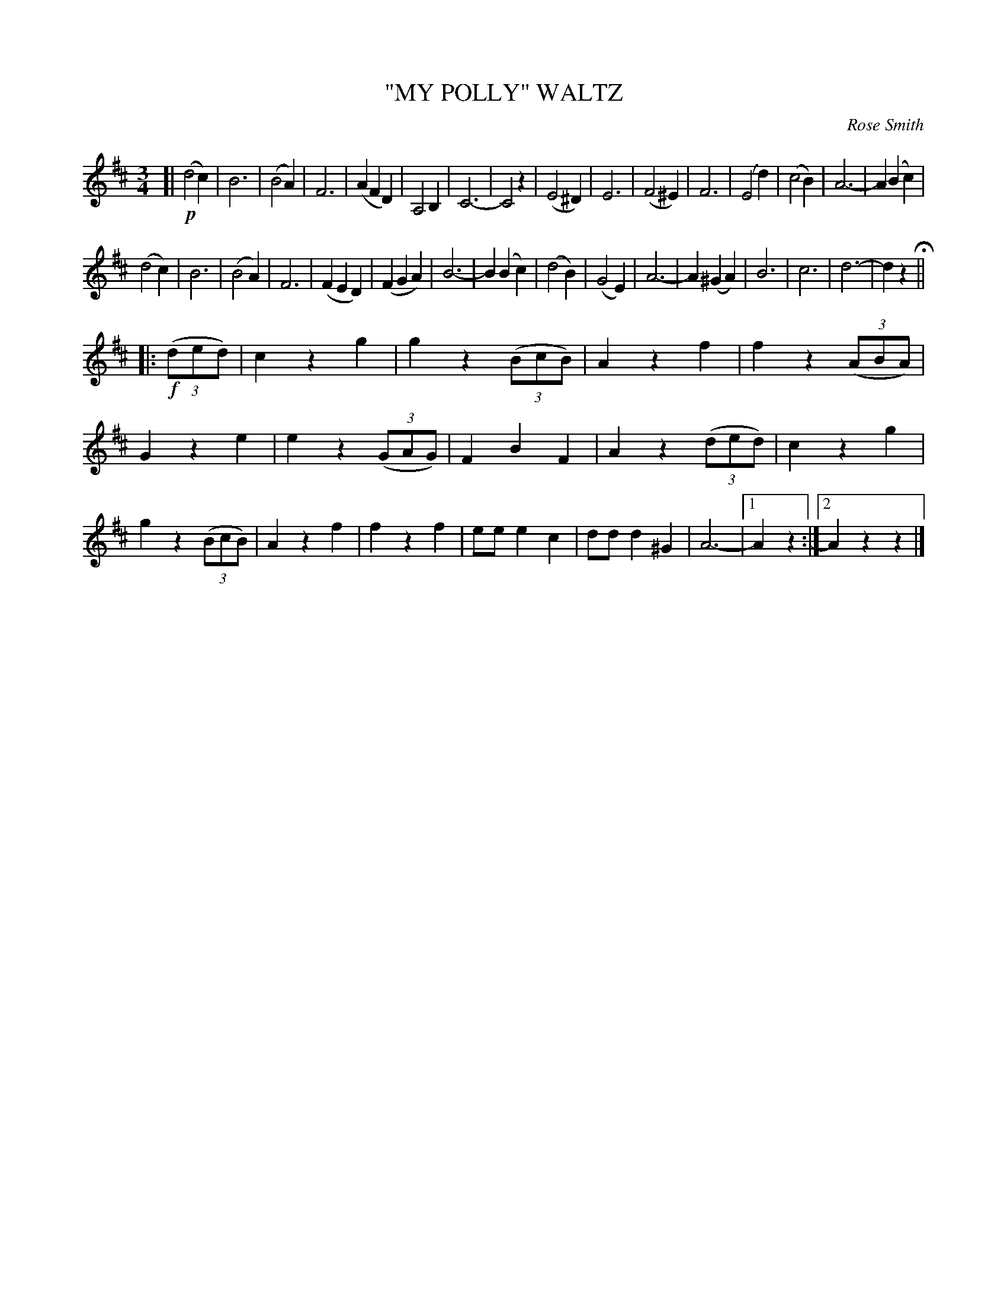 X: 4433
T: "MY POLLY" WALTZ
C: Rose Smith
R: Waltz
%R: waltz
B: James Kerr "Merry Melodies" v.4 p.49 #433
Z: 2016 John Chambers <jc:trillian.mit.edu>
M: 3/4
L: 1/8
K: D
[|!p!\
(d4 c2) | B6 | (B4 A2) | F6 |\
(A2 F2 D2) | A,4 B,2 | C6- | C4 z2 |\
(E4 ^D2) | E6 | (F4 ^E2) | F6 |\
(E4 d2) | (c4 B2) | A6- | A2 (B2 c2) |
(d4 c2) | B6 | (B4 A2) | F6 |\
(F2 E2 D2) | (F2 G2 A2) | B6- | B2 (B2 c2) |\
(d4 B2) | (G4 E2) | A6- | A2 (^G2 A2) |\
B6 | c6 | d6- | d2z2 H||
|: !f!(3(ded) |\
c2 z2 g2 | g2 z2 (3(BcB) | A2 z2 f2 | f2 z2 (3(ABA) |\
G2 z2 e2 | e2 z2 (3(GAG) | F2 B2 F2 | A2 z2 (3(ded) |\
c2 z2 g2 | g2 z2 (3(BcB) | A2 z2 f2 | f2 z2 f2 |\
ee e2 c2 | dd d2 ^G2 | A6- |[1 A2 z2 :|[2 A2 z2 z2 |]
